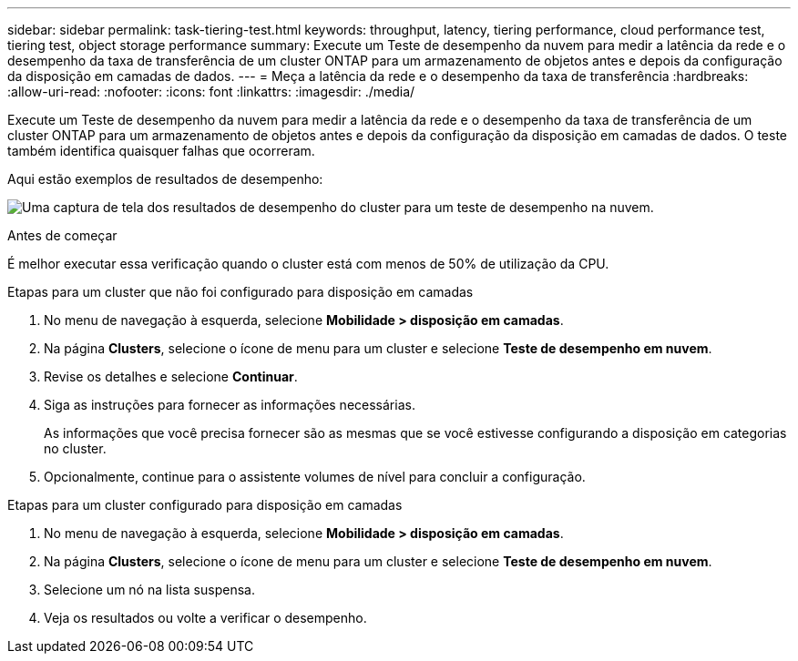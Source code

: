 ---
sidebar: sidebar 
permalink: task-tiering-test.html 
keywords: throughput, latency, tiering performance, cloud performance test, tiering test, object storage performance 
summary: Execute um Teste de desempenho da nuvem para medir a latência da rede e o desempenho da taxa de transferência de um cluster ONTAP para um armazenamento de objetos antes e depois da configuração da disposição em camadas de dados. 
---
= Meça a latência da rede e o desempenho da taxa de transferência
:hardbreaks:
:allow-uri-read: 
:nofooter: 
:icons: font
:linkattrs: 
:imagesdir: ./media/


[role="lead"]
Execute um Teste de desempenho da nuvem para medir a latência da rede e o desempenho da taxa de transferência de um cluster ONTAP para um armazenamento de objetos antes e depois da configuração da disposição em camadas de dados. O teste também identifica quaisquer falhas que ocorreram.

Aqui estão exemplos de resultados de desempenho:

image:screenshot_cloud_performance_test.png["Uma captura de tela dos resultados de desempenho do cluster para um teste de desempenho na nuvem."]

.Antes de começar
É melhor executar essa verificação quando o cluster está com menos de 50% de utilização da CPU.

.Etapas para um cluster que não foi configurado para disposição em camadas
. No menu de navegação à esquerda, selecione *Mobilidade > disposição em camadas*.
. Na página *Clusters*, selecione o ícone de menu para um cluster e selecione *Teste de desempenho em nuvem*.
. Revise os detalhes e selecione *Continuar*.
. Siga as instruções para fornecer as informações necessárias.
+
As informações que você precisa fornecer são as mesmas que se você estivesse configurando a disposição em categorias no cluster.

. Opcionalmente, continue para o assistente volumes de nível para concluir a configuração.


.Etapas para um cluster configurado para disposição em camadas
. No menu de navegação à esquerda, selecione *Mobilidade > disposição em camadas*.
. Na página *Clusters*, selecione o ícone de menu para um cluster e selecione *Teste de desempenho em nuvem*.
. Selecione um nó na lista suspensa.
. Veja os resultados ou volte a verificar o desempenho.

